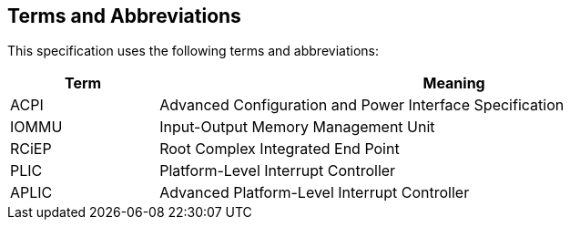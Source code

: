 == Terms and Abbreviations

This specification uses the following terms and abbreviations:

[cols="1,4", width=95%, options="header"]
|===
| Term  | Meaning

| ACPI  | Advanced Configuration and Power Interface Specification
| IOMMU | Input-Output Memory Management Unit
| RCiEP | Root Complex Integrated End Point
| PLIC  | Platform-Level Interrupt Controller
| APLIC | Advanced Platform-Level Interrupt Controller
|===
